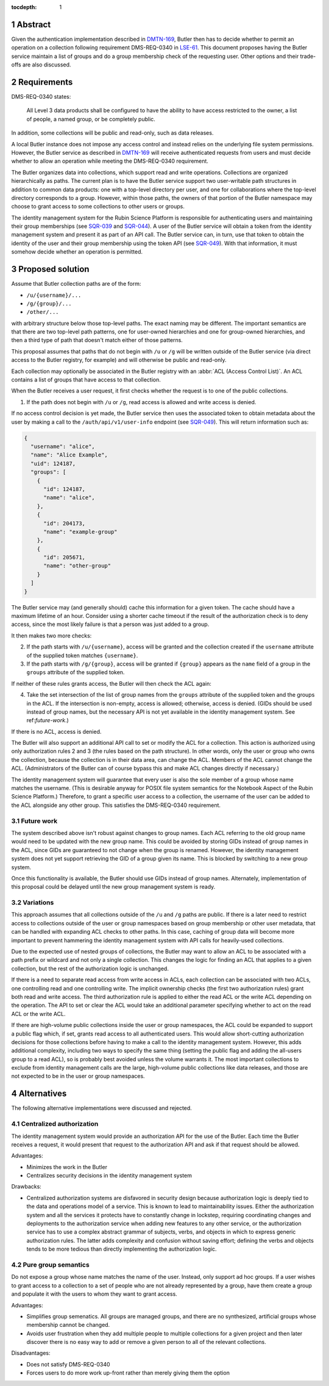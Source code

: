 :tocdepth: 1

.. sectnum::

Abstract
========

Given the authentication implementation described in DMTN-169_, Butler then has to decide whether to permit an operation on a collection following requirement DMS-REQ-0340 in LSE-61_.
This document proposes having the Butler service maintain a list of groups and do a group membership check of the requesting user.
Other options and their trade-offs are also discussed.

.. _DMTN-169: https://dmtn-169.lsst.io/
.. _LSE-61: https://docushare.lsst.org/docushare/dsweb/Get/LSE-61

Requirements
============

DMS-REQ-0340 states:

    All Level 3 data products shall be configured to have the ability to have access restricted to the owner, a list of people, a named group, or be completely public.

In addition, some collections will be public and read-only, such as data releases.

A local Butler instance does not impose any access control and instead relies on the underlying file system permissions.
However, the Butler service as described in DMTN-169_ will receive authenticated requests from users and must decide whether to allow an operation while meeting the DMS-REQ-0340 requirement.

The Butler organizes data into collections, which support read and write operations.
Collections are organized hierarchically as paths.
The current plan is to have the Butler service support two user-writable path structures in addition to common data products: one with a top-level directory per user, and one for collaborations where the top-level directory corresponds to a group.
However, within those paths, the owners of that portion of the Butler namespace may choose to grant access to some collections to other users or groups.

The identity management system for the Rubin Science Platform is responsible for authenticating users and maintaining their group memberships (see SQR-039_ and SQR-044_).
A user of the Butler service will obtain a token from the identity management system and present it as part of an API call.
The Butler service can, in turn, use that token to obtain the identity of the user and their group membership using the token API (see SQR-049_).
With that information, it must somehow decide whether an operation is permitted.

.. _SQR-039: https://sqr-039.lsst.io/
.. _SQR-044: https://sqr-044.lsst.io/
.. _SQR-049: https://sqr-049.lsst.io/

Proposed solution
=================

Assume that Butler collection paths are of the form:

- ``/u/{username}/...``
- ``/g/{group}/...``
- ``/other/...``

with arbitrary structure below those top-level paths.
The exact naming may be different.
The important semantics are that there are two top-level path patterns, one for user-owned hierarchies and one for group-owned hierarchies, and then a third type of path that doesn't match either of those patterns.

This proposal assumes that paths that do not begin with ``/u`` or ``/g`` will be written outside of the Butler service (via direct access to the Butler registry, for example) and will otherwise be public and read-only.

Each collection may optionally be associated in the Butler registry with an :abbr:`ACL (Access Control List)`.
An ACL contains a list of groups that have access to that collection.

When the Butler receives a user request, it first checks whether the request is to one of the public collections.

1. If the path does not begin with ``/u`` or ``/g``, read access is allowed and write access is denied.

If no access control decision is yet made, the Butler service then uses the associated token to obtain metadata about the user by making a call to the ``/auth/api/v1/user-info`` endpoint (see SQR-049_).
This will return information such as:

.. code-block:: json

   {
     "username": "alice",
     "name": "Alice Example",
     "uid": 124187,
     "groups": [
       {
         "id": 124187,
         "name": "alice",
       },
       {
         "id": 204173,
         "name": "example-group"
       },
       {
         "id": 205671,
         "name": "other-group"
       }
     ]
   }

The Butler service may (and generally should) cache this information for a given token.
The cache should have a maximum lifetime of an hour.
Consider using a shorter cache timeout if the result of the authorization check is to deny access, since the most likely failure is that a person was just added to a group.

It then makes two more checks:

2. If the path starts with ``/u/{username}``, access will be granted and the collection created if the ``username`` attribute of the supplied token matches ``{username}``.
3. If the path starts with ``/g/{group}``, access will be granted if ``{group}`` appears as the ``name`` field of a group in the ``groups`` attribute of the supplied token.

If neither of these rules grants access, the Butler will then check the ACL again:

4. Take the set intersection of the list of group names from the ``groups`` attribute of the supplied token and the groups in the ACL.
   If the intersection is non-empty, access is allowed; otherwise, access is denied.
   (GIDs should be used instead of group names, but the necessary API is not yet available in the identity management system.
   See ref:`future-work`.)

If there is no ACL, access is denied.

The Butler will also support an additional API call to set or modify the ACL for a collection.
This action is authorized using only authorization rules 2 and 3 (the rules based on the path structure).
In other words, only the user or group who owns the collection, because the collection is in their data area, can change the ACL.
Members of the ACL cannot change the ACL.
(Administrators of the Butler can of course bypass this and make ACL changes directly if necessary.)

The identity management system will guarantee that every user is also the sole member of a group whose name matches the username.
(This is desirable anyway for POSIX file system semantics for the Notebook Aspect of the Rubin Science Platform.)
Therefore, to grant a specific user access to a collection, the username of the user can be added to the ACL alongside any other group.
This satisfies the DMS-REQ-0340 requirement.

.. _future-work:

Future work
-----------

The system described above isn't robust against changes to group names.
Each ACL referring to the old group name would need to be updated with the new group name.
This could be avoided by storing GIDs instead of group names in the ACL, since GIDs are guaranteed to not change when the group is renamed.
However, the identity management system does not yet support retrieving the GID of a group given its name.
This is blocked by switching to a new group system.

Once this functionality is available, the Butler should use GIDs instead of group names.
Alternately, implementation of this proposal could be delayed until the new group management system is ready.

Variations
----------

This approach assumes that all collections outside of the ``/u`` and ``/g`` paths are public.
If there is a later need to restrict access to collections outside of the user or group namespaces based on group membership or other user metadata, that can be handled with expanding ACL checks to other paths.
In this case, caching of group data will become more important to prevent hammering the identity management system with API calls for heavily-used collections.

Due to the expected use of nested groups of collections, the Butler may want to allow an ACL to be associated with a path prefix or wildcard and not only a single collection.
This changes the logic for finding an ACL that applies to a given collection, but the rest of the authorization logic is unchanged.

If there is a need to separate read access from write access in ACLs, each collection can be associated with two ACLs, one controlling read and one controlling write.
The implicit ownership checks (the first two authorization rules) grant both read and write access.
The third authorization rule is applied to either the read ACL or the write ACL depending on the operation.
The API to set or clear the ACL would take an additional parameter specifying whether to act on the read ACL or the write ACL.

If there are high-volume public collections inside the user or group namespaces, the ACL could be expanded to support a public flag which, if set, grants read access to all authenticated users.
This would allow short-cutting authorization decisions for those collections before having to make a call to the identity management system.
However, this adds additional complexity, including two ways to specify the same thing (setting the public flag and adding the all-users group to a read ACL), so is probably best avoided unless the volume warrants it.
The most important collections to exclude from identity management calls are the large, high-volume public collections like data releases, and those are not expected to be in the user or group namespaces.

Alternatives
============

The following alternative implementations were discussed and rejected.

Centralized authorization
-------------------------

The identity management system would provide an authorization API for the use of the Butler.
Each time the Butler receives a request, it would present that request to the authorization API and ask if that request should be allowed.

Advantages:

- Minimizes the work in the Butler
- Centralizes security decisions in the identity management system

Drawbacks:

- Centralized authorization systems are disfavored in security design because authorization logic is deeply tied to the data and operations model of a service.
  This is known to lead to maintainability issues.
  Either the authorization system and all the services it protects have to constantly change in lockstep, requiring coordinating changes and deployments to the authorization service when adding new features to any other service, or the authorization service has to use a complex abstract grammar of subjects, verbs, and objects in which to express generic authorization rules.
  The latter adds complexity and confusion without saving effort; defining the verbs and objects tends to be more tedious than directly implementing the authorization logic.

Pure group semantics
--------------------

Do not expose a group whose name matches the name of the user.
Instead, only support ad hoc groups.
If a user wishes to grant access to a collection to a set of people who are not already represented by a group, have them create a group and populate it with the users to whom they want to grant access.

Advantages:

- Simplifies group semenatics.
  All groups are managed groups, and there are no synthesized, artificial groups whose membership cannot be changed.
- Avoids user frustration when they add multiple people to multiple collections for a given project and then later discover there is no easy way to add or remove a given person to all of the relevant collections.

Disadvantages:

- Does not satisfy DMS-REQ-0340
- Forces users to do more work up-front rather than merely giving them the option
